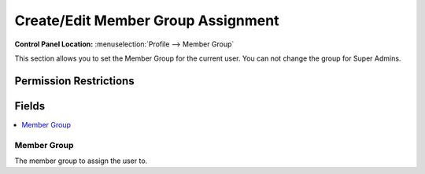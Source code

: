 Create/Edit Member Group Assignment
===================================

.. rst-class:: cp-path

**Control Panel Location:** :menuselection:`Profile --> Member Group`

.. Overview

This section allows you to set the Member Group for the current user. You can not change the group for Super Admins.

.. Screenshot (optional)

.. Permissions

Permission Restrictions
-----------------------

Fields
------

.. contents::
  :local:
  :depth: 1

.. Each Field

Member Group
~~~~~~~~~~~~

The member group to assign the user to.
